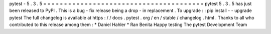 pytest
-
5
.
3
.
5
=
=
=
=
=
=
=
=
=
=
=
=
=
=
=
=
=
=
=
=
=
=
=
=
=
=
=
=
=
=
=
=
=
=
=
=
=
=
=
pytest
5
.
3
.
5
has
just
been
released
to
PyPI
.
This
is
a
bug
-
fix
release
being
a
drop
-
in
replacement
.
To
upgrade
:
:
pip
install
-
-
upgrade
pytest
The
full
changelog
is
available
at
https
:
/
/
docs
.
pytest
.
org
/
en
/
stable
/
changelog
.
html
.
Thanks
to
all
who
contributed
to
this
release
among
them
:
*
Daniel
Hahler
*
Ran
Benita
Happy
testing
The
pytest
Development
Team
